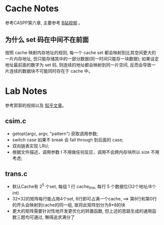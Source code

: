 * Cache Notes
参考CASPP第六章, 主要参考 [[https://www.bilibili.com/video/BV18L411t7zY][B站视频]] 。
** 为什么 set 码在中间不在前面
按照 cache 映射内存地址的规则, 每一个 cache set 都会映射到比其空间更大的一片内存地址, 但只能存储其中的一部分数据(同一时间只能存一块数据); 
如果设定地址最前面的数字为 set 码, 则连续的地址都会映射到同一片空间, 反而会导致一片连续的数据块不可能同时存在于 cache 中。

* Lab Notes
参考郭郭的视频以及 [[https://zhuanlan.zhihu.com/p/484657229][知乎文章]]。
** csim.c
+ getopt(argc, argv, "pattern") 获取调用参数;
+ switch case 如果不 break 会 fall through 到后面的 case;
+ 双向链表实现 LRU;
+ 根据文件描述，调用参数 I 不用做任何反应，调用不会跨内存块所以 size 不用考虑;

** trans.c
+ 默认Cache有 2^5 个set, 每组 1 行 cache_line, 每行 5 个数据位(32个地址/8个int)
+ 32*32的矩阵每行能占用4个set, 8行即可占满一个cache, ==> 第8行和第0行的开头会映射到cache的同一组, 故将此矩阵划分为8*8的块
+ 更大的矩阵需要针对性地开发更优化的转置函数, 但上述的思路生成的通用函数三题均可通过, 懒得追求满分了

